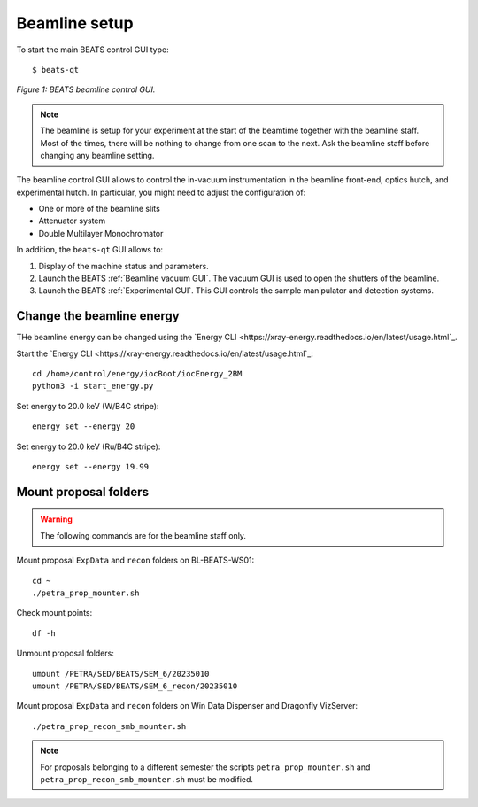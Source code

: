 Beamline setup
==============

To start the main BEATS control GUI type:

::

	$ beats-qt

.. figure:: /img/beats-qt_annotated.png
	:align: center
	:alt: BEATS beamline GUI

	*Figure 1: BEATS beamline control GUI.*

.. note::
    The beamline is setup for your experiment at the start of the beamtime together with the beamline staff. Most of the times, there will be nothing to change from one scan to the next. Ask the beamline staff before changing any beamline setting.

The beamline control GUI allows to control the in-vacuum instrumentation in the beamline front-end, optics hutch, and experimental hutch. In particular, you might need to adjust the configuration of:

* One or more of the beamline slits
* Attenuator system
* Double Multilayer Monochromator

In addition, the ``beats-qt`` GUI allows to:

#. Display of the machine status and parameters.
#. Launch the BEATS :ref:`Beamline vacuum GUI`. The vacuum GUI is used to open the shutters of the beamline.
#. Launch the BEATS :ref:`Experimental GUI`. This GUI controls the sample manipulator and detection systems.

Change the beamline energy
--------------------------

THe beamline energy can be changed using the `Energy CLI <https://xray-energy.readthedocs.io/en/latest/usage.html`_.

.. highlight:: bash
   :linenothreshold: 1

Start the `Energy CLI <https://xray-energy.readthedocs.io/en/latest/usage.html`_::

   cd /home/control/energy/iocBoot/iocEnergy_2BM
   python3 -i start_energy.py

Set energy to 20.0 keV (W/B4C stripe)::

   energy set --energy 20

Set energy to 20.0 keV (Ru/B4C stripe)::

   energy set --energy 19.99

.. highlight:: none

Mount proposal folders
----------------------

.. warning::
    The following commands are for the beamline staff only.

Mount proposal ``ExpData`` and ``recon`` folders on BL-BEATS-WS01::

   cd ~
   ./petra_prop_mounter.sh

Check mount points::

   df -h

Unmount proposal folders::

   umount /PETRA/SED/BEATS/SEM_6/20235010
   umount /PETRA/SED/BEATS/SEM_6_recon/20235010

Mount proposal ``ExpData`` and ``recon`` folders on Win Data Dispenser and Dragonfly VizServer::

   ./petra_prop_recon_smb_mounter.sh

.. highlight:: none

.. note::
    For proposals belonging to a different semester the scripts ``petra_prop_mounter.sh`` and ``petra_prop_recon_smb_mounter.sh`` must be modified.
